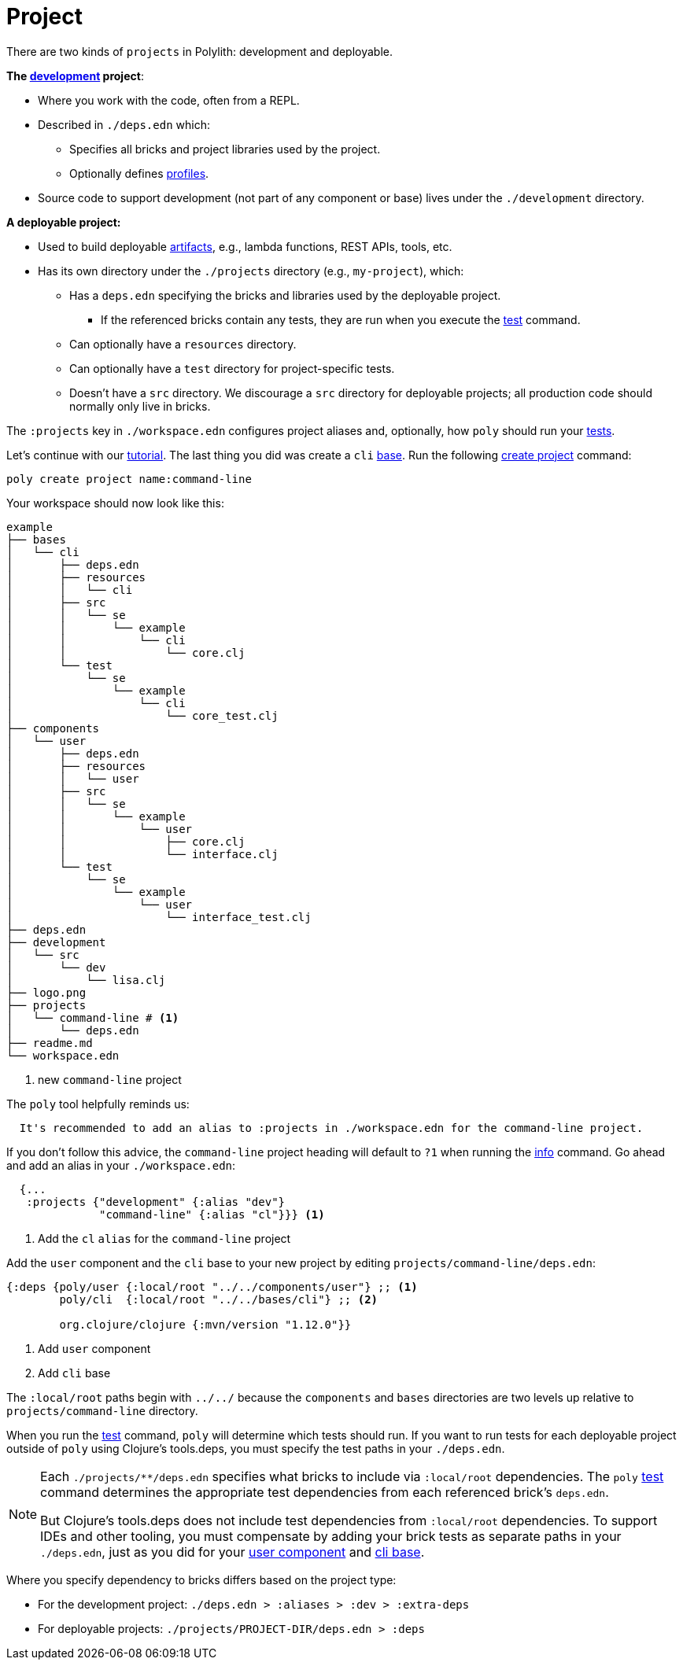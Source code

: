 = Project

There are two kinds of `projects` in Polylith: development and deployable.

*The xref:development.adoc[development] project*:

* Where you work with the code, often from a REPL.
* Described in `./deps.edn` which:
** Specifies all bricks and project libraries used by the project.
** Optionally defines xref:profile.adoc[profiles].
* Source code to support development (not part of any component or base) lives under the `./development` directory.

*A deployable project:*

* Used to build deployable xref:artifacts.adoc[artifacts], e.g., lambda functions, REST APIs, tools, etc.
* Has its own directory under the `./projects` directory (e.g., `my-project`), which:
** Has a `deps.edn` specifying the bricks and libraries used by the deployable project.
*** If the referenced bricks contain any tests, they are run when you execute the xref:commands.adoc#test[test] command.
** Can optionally have a `resources` directory.
** Can optionally have a `test` directory for project-specific tests.
** Doesn't have a `src` directory.
We discourage a `src` directory for deployable projects; all production code should normally only live in bricks.

The `:projects` key in `./workspace.edn` configures project aliases and, optionally, how `poly` should run your xref:testing.adoc[tests].

Let's continue with our xref:introduction.adoc[tutorial].
The last thing you did was create a `cli` xref:base.adoc#create-component[base].
Run the following xref:commands#create-project[create project] command:

[source,shell]
----
poly create project name:command-line
----

Your workspace should now look like this:

[source,shell]
----
example
├── bases
│   └── cli
│       ├── deps.edn
│       ├── resources
│       │   └── cli
│       ├── src
│       │   └── se
│       │       └── example
│       │           └── cli
│       │               └── core.clj
│       └── test
│           └── se
│               └── example
│                   └── cli
│                       └── core_test.clj
├── components
│   └── user
│       ├── deps.edn
│       ├── resources
│       │   └── user
│       ├── src
│       │   └── se
│       │       └── example
│       │           └── user
│       │               ├── core.clj
│       │               └── interface.clj
│       └── test
│           └── se
│               └── example
│                   └── user
│                       └── interface_test.clj
├── deps.edn
├── development
│   └── src
│       └── dev
│           └── lisa.clj
├── logo.png
├── projects
│   └── command-line # <1>
│       └── deps.edn
├── readme.md
└── workspace.edn
----
<1> new `command-line` project

[[project-alias]]
The `poly` tool helpfully reminds us:

[source,shell]
----
  It's recommended to add an alias to :projects in ./workspace.edn for the command-line project.
----

If you don't follow this advice, the `command-line` project heading will default to `?1` when running the xref:commands.adoc#info[info] command.
Go ahead and add an alias in your `./workspace.edn`:

[source,clojure]
----
  {...
   :projects {"development" {:alias "dev"}
              "command-line" {:alias "cl"}}} <1>
----
<1> Add the `cl` `alias` for the `command-line` project

Add the `user` component and the `cli` base to your new project by editing `projects/command-line/deps.edn`:

[source,clojure]
----
{:deps {poly/user {:local/root "../../components/user"} ;; <1>
        poly/cli  {:local/root "../../bases/cli"} ;; <2>

        org.clojure/clojure {:mvn/version "1.12.0"}}
----
<1> Add `user` component
<2> Add `cli` base

****
The `:local/root` paths begin with `../../` because the `components` and `bases` directories are two levels up relative to `projects/command-line` directory.
****

When you run the xref:commands.adoc#test[test] command, `poly` will determine which tests should run.
If you want to run tests for each deployable project outside of `poly` using Clojure's tools.deps, you must specify the test paths in your `./deps.edn`.

[NOTE]
====
Each `./projects/**/deps.edn` specifies what bricks to include via `:local/root` dependencies.
The `poly` xref:commands.adoc[test] command determines the appropriate test dependencies from each referenced brick's `deps.edn`.

But Clojure's tools.deps does not include test dependencies from `:local/root` dependencies.
To support IDEs and other tooling, you must compensate by adding your brick tests as separate paths in your `./deps.edn`, just as you did for your xref:component.adoc#add-to-deps-edn[user component] and xref:base.adoc#add-to-deps-edn[cli base].
====

Where you specify dependency to bricks differs based on the project type:

* For the development project: `./deps.edn > :aliases > :dev > :extra-deps`
* For deployable projects: `./projects/PROJECT-DIR/deps.edn > :deps`

